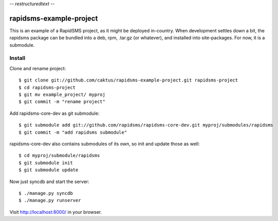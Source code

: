 -*- restructuredtext -*-

rapidsms-example-project
========================

This is an example of a RapidSMS project, as it might be deployed
in-country. When development settles down a bit, the rapidsms package
can be bundled into a deb, rpm, .tar.gz (or whatever), and installed
into site-packages. For now, it is a submodule.



Install
-------

Clone and rename project::

    $ git clone git://github.com/caktus/rapidsms-example-project.git rapidsms-project
    $ cd rapidsms-project
    $ git mv example_project/ myproj
    $ git commit -m "rename project"

Add rapidsms-core-dev as git submodule::

    $ git submodule add git://github.com/rapidsms/rapidsms-core-dev.git myproj/submodules/rapidsms
    $ git commit -m "add rapidsms submodule"

rapidsms-core-dev also contains submodules of its own, so init and update those as well::

    $ cd myproj/submodule/rapidsms
    $ git submodule init
    $ git submodule update

Now just syncdb and start the server::
    
    $ ./manage.py syncdb
    $ ./manage.py runserver

Visit http://localhost:8000/ in your browser.